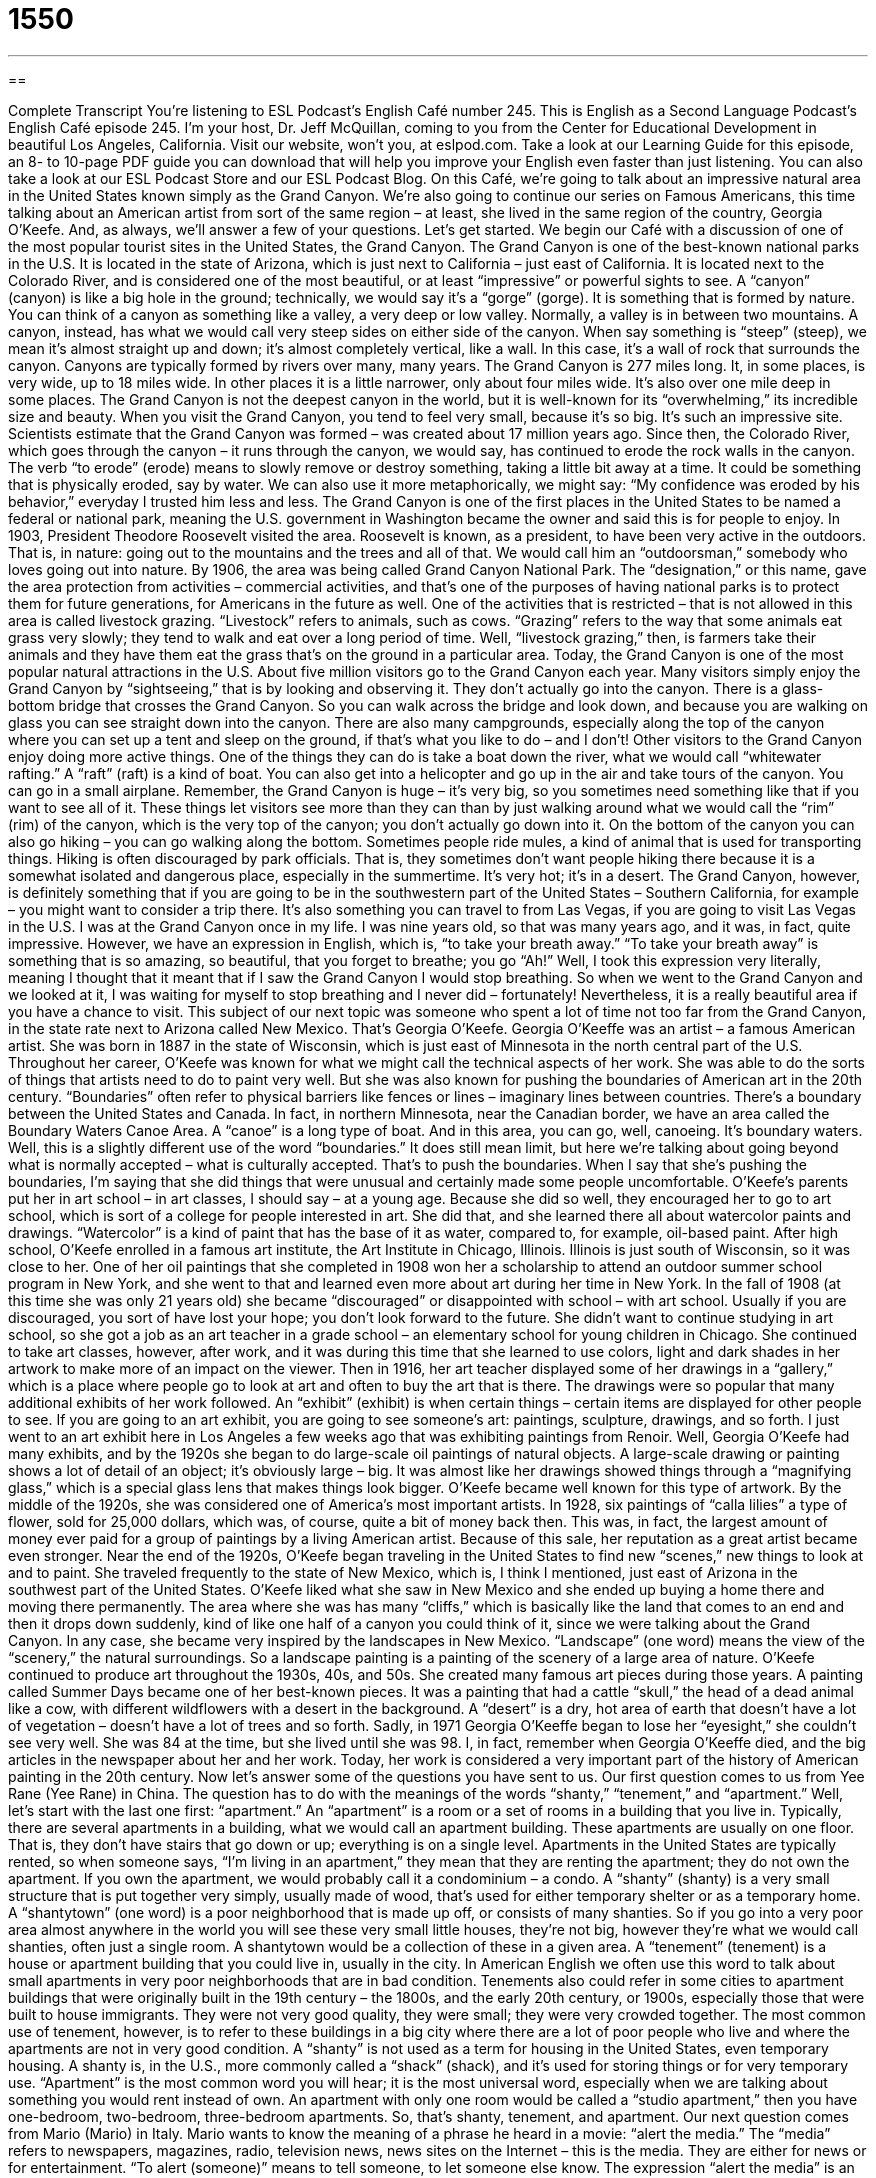 = 1550
:toc: left
:toclevels: 3
:sectnums:
:stylesheet: ../../../myAdocCss.css

'''

== 

Complete Transcript
You’re listening to ESL Podcast’s English Café number 245.
This is English as a Second Language Podcast’s English Café episode 245. I’m your host, Dr. Jeff McQuillan, coming to you from the Center for Educational Development in beautiful Los Angeles, California.
Visit our website, won’t you, at eslpod.com. Take a look at our Learning Guide for this episode, an 8- to 10-page PDF guide you can download that will help you improve your English even faster than just listening. You can also take a look at our ESL Podcast Store and our ESL Podcast Blog.
On this Café, we’re going to talk about an impressive natural area in the United States known simply as the Grand Canyon. We’re also going to continue our series on Famous Americans, this time talking about an American artist from sort of the same region – at least, she lived in the same region of the country, Georgia O’Keefe. And, as always, we’ll answer a few of your questions. Let’s get started.
We begin our Café with a discussion of one of the most popular tourist sites in the United States, the Grand Canyon. The Grand Canyon is one of the best-known national parks in the U.S. It is located in the state of Arizona, which is just next to California – just east of California. It is located next to the Colorado River, and is considered one of the most beautiful, or at least “impressive” or powerful sights to see.
A “canyon” (canyon) is like a big hole in the ground; technically, we would say it’s a “gorge” (gorge). It is something that is formed by nature. You can think of a canyon as something like a valley, a very deep or low valley. Normally, a valley is in between two mountains. A canyon, instead, has what we would call very steep sides on either side of the canyon. When say something is “steep” (steep), we mean it’s almost straight up and down; it’s almost completely vertical, like a wall. In this case, it’s a wall of rock that surrounds the canyon. Canyons are typically formed by rivers over many, many years.
The Grand Canyon is 277 miles long. It, in some places, is very wide, up to 18 miles wide. In other places it is a little narrower, only about four miles wide. It’s also over one mile deep in some places. The Grand Canyon is not the deepest canyon in the world, but it is well-known for its “overwhelming,” its incredible size and beauty. When you visit the Grand Canyon, you tend to feel very small, because it’s so big. It’s such an impressive site.
Scientists estimate that the Grand Canyon was formed – was created about 17 million years ago. Since then, the Colorado River, which goes through the canyon – it runs through the canyon, we would say, has continued to erode the rock walls in the canyon. The verb “to erode” (erode) means to slowly remove or destroy something, taking a little bit away at a time. It could be something that is physically eroded, say by water. We can also use it more metaphorically, we might say: “My confidence was eroded by his behavior,” everyday I trusted him less and less.
The Grand Canyon is one of the first places in the United States to be named a federal or national park, meaning the U.S. government in Washington became the owner and said this is for people to enjoy. In 1903, President Theodore Roosevelt visited the area. Roosevelt is known, as a president, to have been very active in the outdoors. That is, in nature: going out to the mountains and the trees and all of that. We would call him an “outdoorsman,” somebody who loves going out into nature. By 1906, the area was being called Grand Canyon National Park. The “designation,” or this name, gave the area protection from activities – commercial activities, and that’s one of the purposes of having national parks is to protect them for future generations, for Americans in the future as well. One of the activities that is restricted – that is not allowed in this area is called livestock grazing. “Livestock” refers to animals, such as cows. “Grazing” refers to the way that some animals eat grass very slowly; they tend to walk and eat over a long period of time. Well, “livestock grazing,” then, is farmers take their animals and they have them eat the grass that’s on the ground in a particular area.
Today, the Grand Canyon is one of the most popular natural attractions in the U.S. About five million visitors go to the Grand Canyon each year. Many visitors simply enjoy the Grand Canyon by “sightseeing,” that is by looking and observing it. They don’t actually go into the canyon. There is a glass-bottom bridge that crosses the Grand Canyon. So you can walk across the bridge and look down, and because you are walking on glass you can see straight down into the canyon. There are also many campgrounds, especially along the top of the canyon where you can set up a tent and sleep on the ground, if that’s what you like to do – and I don’t!
Other visitors to the Grand Canyon enjoy doing more active things. One of the things they can do is take a boat down the river, what we would call “whitewater rafting.” A “raft” (raft) is a kind of boat. You can also get into a helicopter and go up in the air and take tours of the canyon. You can go in a small airplane. Remember, the Grand Canyon is huge – it’s very big, so you sometimes need something like that if you want to see all of it. These things let visitors see more than they can than by just walking around what we would call the “rim” (rim) of the canyon, which is the very top of the canyon; you don’t actually go down into it.
On the bottom of the canyon you can also go hiking – you can go walking along the bottom. Sometimes people ride mules, a kind of animal that is used for transporting things. Hiking is often discouraged by park officials. That is, they sometimes don’t want people hiking there because it is a somewhat isolated and dangerous place, especially in the summertime. It’s very hot; it’s in a desert.
The Grand Canyon, however, is definitely something that if you are going to be in the southwestern part of the United States – Southern California, for example – you might want to consider a trip there. It’s also something you can travel to from Las Vegas, if you are going to visit Las Vegas in the U.S. I was at the Grand Canyon once in my life. I was nine years old, so that was many years ago, and it was, in fact, quite impressive. However, we have an expression in English, which is, “to take your breath away.” “To take your breath away” is something that is so amazing, so beautiful, that you forget to breathe; you go “Ah!” Well, I took this expression very literally, meaning I thought that it meant that if I saw the Grand Canyon I would stop breathing. So when we went to the Grand Canyon and we looked at it, I was waiting for myself to stop breathing and I never did – fortunately! Nevertheless, it is a really beautiful area if you have a chance to visit.
This subject of our next topic was someone who spent a lot of time not too far from the Grand Canyon, in the state rate next to Arizona called New Mexico. That’s Georgia O’Keefe.
Georgia O’Keeffe was an artist – a famous American artist. She was born in 1887 in the state of Wisconsin, which is just east of Minnesota in the north central part of the U.S. Throughout her career, O’Keefe was known for what we might call the technical aspects of her work. She was able to do the sorts of things that artists need to do to paint very well. But she was also known for pushing the boundaries of American art in the 20th century. “Boundaries” often refer to physical barriers like fences or lines – imaginary lines between countries. There’s a boundary between the United States and Canada. In fact, in northern Minnesota, near the Canadian border, we have an area called the Boundary Waters Canoe Area. A “canoe” is a long type of boat. And in this area, you can go, well, canoeing. It’s boundary waters. Well, this is a slightly different use of the word “boundaries.” It does still mean limit, but here we’re talking about going beyond what is normally accepted – what is culturally accepted. That’s to push the boundaries. When I say that she’s pushing the boundaries, I’m saying that she did things that were unusual and certainly made some people uncomfortable.
O’Keefe’s parents put her in art school – in art classes, I should say – at a young age. Because she did so well, they encouraged her to go to art school, which is sort of a college for people interested in art. She did that, and she learned there all about watercolor paints and drawings. “Watercolor” is a kind of paint that has the base of it as water, compared to, for example, oil-based paint.
After high school, O’Keefe enrolled in a famous art institute, the Art Institute in Chicago, Illinois. Illinois is just south of Wisconsin, so it was close to her. One of her oil paintings that she completed in 1908 won her a scholarship to attend an outdoor summer school program in New York, and she went to that and learned even more about art during her time in New York.
In the fall of 1908 (at this time she was only 21 years old) she became “discouraged” or disappointed with school – with art school. Usually if you are discouraged, you sort of have lost your hope; you don’t look forward to the future. She didn’t want to continue studying in art school, so she got a job as an art teacher in a grade school – an elementary school for young children in Chicago. She continued to take art classes, however, after work, and it was during this time that she learned to use colors, light and dark shades in her artwork to make more of an impact on the viewer.
Then in 1916, her art teacher displayed some of her drawings in a “gallery,” which is a place where people go to look at art and often to buy the art that is there. The drawings were so popular that many additional exhibits of her work followed. An “exhibit” (exhibit) is when certain things – certain items are displayed for other people to see. If you are going to an art exhibit, you are going to see someone’s art: paintings, sculpture, drawings, and so forth. I just went to an art exhibit here in Los Angeles a few weeks ago that was exhibiting paintings from Renoir.
Well, Georgia O’Keefe had many exhibits, and by the 1920s she began to do large-scale oil paintings of natural objects. A large-scale drawing or painting shows a lot of detail of an object; it’s obviously large – big. It was almost like her drawings showed things through a “magnifying glass,” which is a special glass lens that makes things look bigger. O’Keefe became well known for this type of artwork.
By the middle of the 1920s, she was considered one of America’s most important artists. In 1928, six paintings of “calla lilies” a type of flower, sold for 25,000 dollars, which was, of course, quite a bit of money back then. This was, in fact, the largest amount of money ever paid for a group of paintings by a living American artist. Because of this sale, her reputation as a great artist became even stronger.
Near the end of the 1920s, O’Keefe began traveling in the United States to find new “scenes,” new things to look at and to paint. She traveled frequently to the state of New Mexico, which is, I think I mentioned, just east of Arizona in the southwest part of the United States. O’Keefe liked what she saw in New Mexico and she ended up buying a home there and moving there permanently. The area where she was has many “cliffs,” which is basically like the land that comes to an end and then it drops down suddenly, kind of like one half of a canyon you could think of it, since we were talking about the Grand Canyon. In any case, she became very inspired by the landscapes in New Mexico. “Landscape” (one word) means the view of the “scenery,” the natural surroundings. So a landscape painting is a painting of the scenery of a large area of nature.
O’Keefe continued to produce art throughout the 1930s, 40s, and 50s. She created many famous art pieces during those years. A painting called Summer Days became one of her best-known pieces. It was a painting that had a cattle “skull,” the head of a dead animal like a cow, with different wildflowers with a desert in the background. A “desert” is a dry, hot area of earth that doesn’t have a lot of vegetation – doesn’t have a lot of trees and so forth.
Sadly, in 1971 Georgia O’Keeffe began to lose her “eyesight,” she couldn’t see very well. She was 84 at the time, but she lived until she was 98. I, in fact, remember when Georgia O’Keeffe died, and the big articles in the newspaper about her and her work. Today, her work is considered a very important part of the history of American painting in the 20th century.
Now let’s answer some of the questions you have sent to us.
Our first question comes to us from Yee Rane (Yee Rane) in China. The question has to do with the meanings of the words “shanty,” “tenement,” and “apartment.” Well, let’s start with the last one first: “apartment.”
An “apartment” is a room or a set of rooms in a building that you live in. Typically, there are several apartments in a building, what we would call an apartment building. These apartments are usually on one floor. That is, they don’t have stairs that go down or up; everything is on a single level. Apartments in the United States are typically rented, so when someone says, “I’m living in an apartment,” they mean that they are renting the apartment; they do not own the apartment. If you own the apartment, we would probably call it a condominium – a condo.
A “shanty” (shanty) is a very small structure that is put together very simply, usually made of wood, that’s used for either temporary shelter or as a temporary home. A “shantytown” (one word) is a poor neighborhood that is made up off, or consists of many shanties. So if you go into a very poor area almost anywhere in the world you will see these very small little houses, they’re not big, however they’re what we would call shanties, often just a single room. A shantytown would be a collection of these in a given area.
A “tenement” (tenement) is a house or apartment building that you could live in, usually in the city. In American English we often use this word to talk about small apartments in very poor neighborhoods that are in bad condition. Tenements also could refer in some cities to apartment buildings that were originally built in the 19th century – the 1800s, and the early 20th century, or 1900s, especially those that were built to house immigrants. They were not very good quality, they were small; they were very crowded together. The most common use of tenement, however, is to refer to these buildings in a big city where there are a lot of poor people who live and where the apartments are not in very good condition.
A “shanty” is not used as a term for housing in the United States, even temporary housing. A shanty is, in the U.S., more commonly called a “shack” (shack), and it’s used for storing things or for very temporary use. “Apartment” is the most common word you will hear; it is the most universal word, especially when we are talking about something you would rent instead of own. An apartment with only one room would be called a “studio apartment,” then you have one-bedroom, two-bedroom, three-bedroom apartments. So, that’s shanty, tenement, and apartment.
Our next question comes from Mario (Mario) in Italy. Mario wants to know the meaning of a phrase he heard in a movie: “alert the media.” The “media” refers to newspapers, magazines, radio, television news, news sites on the Internet – this is the media. They are either for news or for entertainment. “To alert (someone)” means to tell someone, to let someone else know.
The expression “alert the media” is an informal way of telling someone that something important has happened. They don’t really mean that you should go and call the newspaper; they’re saying that this is so important that the newspaper could talk about it, even though they wouldn’t. For example, you could say, “Alert the media. I’m going to stop smoking.” Well of course, no one cares if you’re smoking or not, unless you live with them and then they might care – I would care, for example. But “alert the media” is a joking way of saying this is big news.
Sometimes we use it to make a joke only; we use it sarcastically, really kidding. We’re actually criticizing the person who we are talking about. Somebody says, “I’m going to be gone today for 20 minutes,” and you say, “Oh, alert the media, he’s going to be gone today for 20 minutes!” Well, that’s not a very important piece of information, so you’re not using it in any way to be serious. You are trying to make fun of the person who thought that was important information.
Since I don’t know what movie that came from, I’m not sure which meaning was meant.
Finally, Morris (Morris) in Taiwan wants to know the meaning of the phrase: “now what?” for example in the sentence: “It works, now what?”
“Now what?” is informal; it’s short for “now what happens?” or “now what do we do?” or “now what do you want?” For example: “My car just ran out of gas on the highway. Now what?” Well, now you have to call someone to bring you some gas! It might be something that a parent would say to a child who is always bothering them – who is always asking them questions. Maybe after the 15th question the parent would say after the child tries to get his or her attention, “Now what?” meaning now what do you want, you’re bothering me, I’m busy.
We don’t use “now what?” in writing or formal conversation. It is definitely an informal but common expression.
If you’d like to have us try to answer your question, you can email us at eslpod@eslpod.com. We don’t have time to answer everyone’s questions, and it often takes us several weeks to get to your question, or even months, but we’ll do our best.
From Los Angeles, California, I’m Jeff McQuillan. Thank you for listening. Come back and listen to us next time on the English Café.
ESL Podcast’s English Café is written and produced by Dr. Jeff McQuillan and Dr. Lucy Tse, copyright 2010 by the Center for Educational Development.
Glossary
canyon – a narrow, deep place between two hills or mountains, often with water running through it; a very low valley with steep, rocky sides of rock
* It would be very difficult to rescue someone who accidentally falls into this deep canyon.
steep – rising or fall sharply; something that goes up or down very sharply
* Every morning, Jemmina walks up this steep hill to get to the bus stop.
to erode – to slowly destroy something, taking a small piece away at a time
* The rock on this side of the mountain have been eroded by the falling water over many, many years.
outdoorsman – a man who enjoys the outdoors and nature, and likes to spend time outdoors
* There is no one more of an outdoorsman than Jack, who likes to go fishing and hiking every chance he gets.
livestock grazing – allowing cows and other animals to eat the grass that grows naturally in an area
* These lands were used for livestock grazing until they were bought to build a college.
sightseeing – the act of visiting an interesting place at a particular location; seeing interesting places while traveling
* On our trip to Washington D.C., we spent nearly all of our time at museums and doing other sightseeing.
boundary – a barrier between two things or areas; the limits of what is generally accepted or what is considered normal
* Our band likes to push the boundaries in music, using instruments not usually used in jazz.
discouraged – losing confidence or enthusiasm for something; losing hope about something
* Xiang felt discouraged when she didn’t get accepted into the best universities, but she still plans to go to college.
exhibit – when items are presented and displayed for others to see
* Our school will have an exhibit for parents of the best science projects this year.
magnifying glass – a glass lens that one looks through that makes objects one looks at appear larger
* Stop using that magnifying glass to read. Get some real reading glasses!
landscape – view of scenery; view of natural areas
* The photographs in my living show the beautiful landscape of Wisconsin.
desert – a dry, hot region where few plants grow; a place with a hot climate and little water
* Plants that grow in the desert must have long roots to find water and be able to tolerate being under the hot, dry sun.
shanty – a small structure that is put together very simply, usually of wood, used for a simple temporary home
* After the big storm destroyed their homes, people in this neighborhood built shanties to sleep in until help arrived.
apartment – a room or set of rooms in a building that are made for people to live in
* Ellen’s apartment has two bedrooms and two bathrooms, and she shares it with her friend.
tenement – a room or set of rooms in a building that are made for people to live in, often in bad condition and/or in poor neighborhoods, with many people living in small spaces
* Our goal is to get families out of tenements and into better homes.
alert the media – a phrase meaning that something important or unusual just happened or will happen
* Alert the media! I have finally passed the test to get my driver’s license after three tries!
now what? – short for “now what happens?”, “now what do I/we do?”, or “now what do you want?”
* We’ve looked everywhere for your keys and still can’t find them. Now what?
What Insiders Know
Sedona, Arizona
After visiting the Grand Canyon, many visitors choose to visit other interesting places nearby. Some choose to drive about six hours west to the exciting city of Las Vegas, Nevada, for some “gambling” (playing games of chance to try to win money), shopping, and shows. Others may drive four and one half hours south to the city of Phoenix, the “capital city” (the main governmental city in a state) of Arizona. With over four million people living in this capital city, there are many things for visitors to do.
One place near the Grand Canyon that some may “overlook” (fail to notice) is the city of Sedona, Arizona. Sedona is less than a three-hour drive from the Grand Canyon, and it is a place of beauty. The town of about 12,000 people is located south of the Grand Canyon. It is best known for the Red Rocks of Sedona, which are large red rock “formations” (group of large rocks) which appear to “glow” (produce light) red and orange colors when the sun hits them at “sunrise” (when the sun comes up in the morning) and “sunset” (when the sun goes down in the evening).
Sedona is also known as a non-traditional “spiritual” (relating to religious beliefs or one’s spirit or soul) place. Many people visit Sedona to attend spiritual “retreats,” quiet places far from cities where people can think deeply about their spiritual beliefs. Others go to Sedona simply to rest, to be away from the “hustle and bustle” (high level of activity) of their daily life. Still others go there to enjoy the outdoor activities, such as hiking and “mountain biking” (riding one’s bicycle on mountain road and trails).
At one time, the people of the Yavapai-Apache “Tribe” (group of Native Americas) lived in the Sedona area. In 1876, the U.S. government forced the Tribe out of this “valley” (low area between mountains). The tribe members were forced to go to the San Carlos Indian Reservation about 180 miles away. About 1500 members of the Tribe were forced to walk that distance in the middle of winter and several hundred people died as a result.